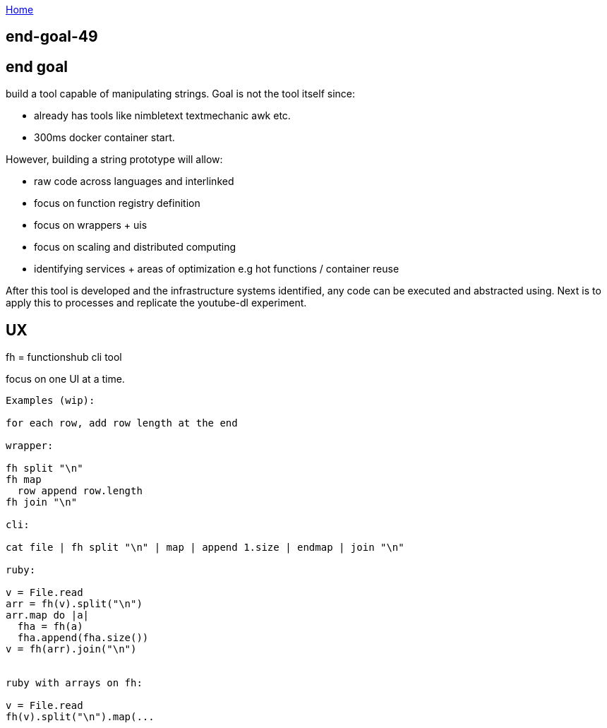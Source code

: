 :uri-asciidoctor: http://asciidoctor.org
:icons: font
:source-highlighter: pygments
:nofooter:

++++
<script>
  (function(i,s,o,g,r,a,m){i['GoogleAnalyticsObject']=r;i[r]=i[r]||function(){
  (i[r].q=i[r].q||[]).push(arguments)},i[r].l=1*new Date();a=s.createElement(o),
  m=s.getElementsByTagName(o)[0];a.async=1;a.src=g;m.parentNode.insertBefore(a,m)
  })(window,document,'script','https://www.google-analytics.com/analytics.js','ga');
  ga('create', 'UA-90513711-1', 'auto');
  ga('send', 'pageview');
</script>
++++

link:index[Home]

== end-goal-49




== end goal

build a tool capable of manipulating strings. 
Goal is not the tool itself since:

- already has tools like nimbletext textmechanic awk etc.
- 300ms docker container start. 


However, building a string prototype will allow:

- raw code across languages and interlinked
- focus on function registry definition
- focus on wrappers + uis
- focus on scaling and distributed computing
- identifying services + areas of optimization e.g hot functions / container reuse



After this tool is developed and the infrastructure systems identified,  any code can be executed and abstracted using.
Next is to apply this to processes and replicate the youtube-dl experiment.

== UX 

fh = functionshub cli tool

focus on one UI at a time. 


```
Examples (wip):

for each row, add row length at the end

wrapper:

fh split "\n"
fh map 
  row append row.length
fh join "\n"  

cli:

cat file | fh split "\n" | map | append 1.size | endmap | join "\n"

ruby:

v = File.read
arr = fh(v).split("\n")
arr.map do |a|
  fha = fh(a)
  fha.append(fha.size())
v = fh(arr).join("\n")  


ruby with arrays on fh:

v = File.read
fh(v).split("\n").map(... 

```
